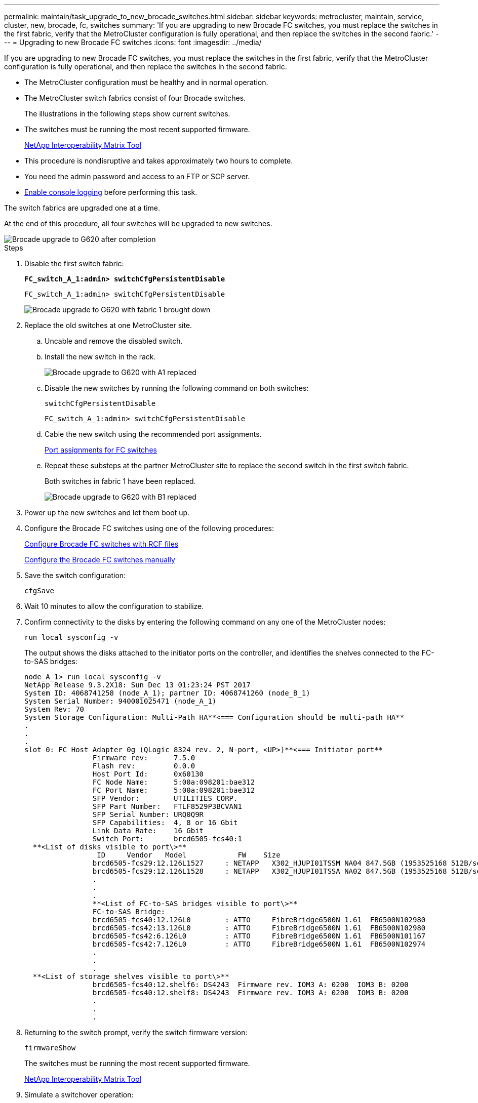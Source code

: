---
permalink: maintain/task_upgrade_to_new_brocade_switches.html
sidebar: sidebar
keywords: metrocluster, maintain, service, cluster, new, brocade, fc, switches
summary: 'If you are upgrading to new Brocade FC switches, you must replace the switches in the first fabric, verify that the MetroCluster configuration is fully operational, and then replace the switches in the second fabric.'
---
= Upgrading to new Brocade FC switches
:icons: font
:imagesdir: ../media/

[.lead]
If you are upgrading to new Brocade FC switches, you must replace the switches in the first fabric, verify that the MetroCluster configuration is fully operational, and then replace the switches in the second fabric.

* The MetroCluster configuration must be healthy and in normal operation.
* The MetroCluster switch fabrics consist of four Brocade switches.
+
The illustrations in the following steps show current switches.

* The switches must be running the most recent supported firmware.
+
https://mysupport.netapp.com/matrix[NetApp Interoperability Matrix Tool^]

* This procedure is nondisruptive and takes approximately two hours to complete.
* You need the admin password and access to an FTP or SCP server.
* link:enable-console-logging-before-maintenance.html[Enable console logging] before performing this task.

// 2024 Aug 13, ONTAPDOC-1988

The switch fabrics are upgraded one at a time.

At the end of this procedure, all four switches will be upgraded to new switches.

image::../media/brocade_upgr_to_g620_replacement_completed.gif["Brocade upgrade to G620 after completion"]

.Steps

. Disable the first switch fabric:
+
`*FC_switch_A_1:admin> switchCfgPersistentDisable*`
+
----
FC_switch_A_1:admin> switchCfgPersistentDisable
----
+
image::../media/brocade_upgr_to_g620_fab_1_down.gif["Brocade upgrade to G620 with fabric 1 brought down"]

. Replace the old switches at one MetroCluster site.
 .. Uncable and remove the disabled switch.
 .. Install the new switch in the rack.
+
image::../media/brocade_upgr_to_g620_replaced_a_1.gif["Brocade upgrade to G620 with A1 replaced"]

.. Disable the new switches by running the following command on both switches:
+
`switchCfgPersistentDisable`
+
----
FC_switch_A_1:admin> switchCfgPersistentDisable
----


.. Cable the new switch using the recommended port assignments.
+
link:concept_port_assignments_for_fc_switches_when_using_ontap_9_1_and_later.html[Port assignments for FC switches]

.. Repeat these substeps at the partner MetroCluster site to replace the second switch in the first switch fabric.
+
Both switches in fabric 1 have been replaced.
+
image::../media/brocade_upgr_to_g620_replaced_b_1.gif["Brocade upgrade to G620 with B1 replaced"]

. Power up the new switches and let them boot up.
. Configure the Brocade FC switches using one of the following procedures:
+
link:../install-fc/task_reset_the_brocade_fc_switch_to_factory_defaults.html[Configure Brocade FC switches with RCF files]
+
link:../install-fc/task_fcsw_brocade_configure_the_brocade_fc_switches_supertask.html[Configure the Brocade FC switches manually]

. Save the switch configuration:
+
`cfgSave`
. Wait 10 minutes to allow the configuration to stabilize.
. Confirm connectivity to the disks by entering the following command on any one of the MetroCluster nodes:
+
`run local sysconfig -v`
+
The output shows the disks attached to the initiator ports on the controller, and identifies the shelves connected to the FC-to-SAS bridges:
+
----

node_A_1> run local sysconfig -v
NetApp Release 9.3.2X18: Sun Dec 13 01:23:24 PST 2017
System ID: 4068741258 (node_A_1); partner ID: 4068741260 (node_B_1)
System Serial Number: 940001025471 (node_A_1)
System Rev: 70
System Storage Configuration: Multi-Path HA**<=== Configuration should be multi-path HA**
.
.
.
slot 0: FC Host Adapter 0g (QLogic 8324 rev. 2, N-port, <UP>)**<=== Initiator port**
		Firmware rev:      7.5.0
		Flash rev:         0.0.0
		Host Port Id:      0x60130
		FC Node Name:      5:00a:098201:bae312
		FC Port Name:      5:00a:098201:bae312
		SFP Vendor:        UTILITIES CORP.
		SFP Part Number:   FTLF8529P3BCVAN1
		SFP Serial Number: URQ0Q9R
		SFP Capabilities:  4, 8 or 16 Gbit
		Link Data Rate:    16 Gbit
		Switch Port:       brcd6505-fcs40:1
  **<List of disks visible to port\>**
		 ID     Vendor   Model            FW    Size
		brcd6505-fcs29:12.126L1527     : NETAPP   X302_HJUPI01TSSM NA04 847.5GB (1953525168 512B/sect)
		brcd6505-fcs29:12.126L1528     : NETAPP   X302_HJUPI01TSSA NA02 847.5GB (1953525168 512B/sect)
		.
		.
		.
		**<List of FC-to-SAS bridges visible to port\>**
		FC-to-SAS Bridge:
		brcd6505-fcs40:12.126L0        : ATTO     FibreBridge6500N 1.61  FB6500N102980
		brcd6505-fcs42:13.126L0        : ATTO     FibreBridge6500N 1.61  FB6500N102980
		brcd6505-fcs42:6.126L0         : ATTO     FibreBridge6500N 1.61  FB6500N101167
		brcd6505-fcs42:7.126L0         : ATTO     FibreBridge6500N 1.61  FB6500N102974
		.
		.
		.
  **<List of storage shelves visible to port\>**
		brcd6505-fcs40:12.shelf6: DS4243  Firmware rev. IOM3 A: 0200  IOM3 B: 0200
		brcd6505-fcs40:12.shelf8: DS4243  Firmware rev. IOM3 A: 0200  IOM3 B: 0200
		.
		.
		.
----

. Returning to the switch prompt, verify the switch firmware version:
+
`firmwareShow`
+
The switches must be running the most recent supported firmware.
+
https://mysupport.netapp.com/matrix[NetApp Interoperability Matrix Tool]

. Simulate a switchover operation:
 .. From any node's prompt, change to the advanced privilege level:
 +
`set -privilege advanced`
+
You need to respond with "`y`" when prompted to continue into advanced mode and see the advanced mode prompt (*>).

.. Perform the switchover operation with the `-simulate` parameter:
+
`metrocluster switchover -simulate`
.. Return to the admin privilege level:
+
`set -privilege admin`
. Repeat the previous steps on the second switch fabric.

After repeating the steps, all four switches have been upgraded and the MetroCluster configuration is in normal operation.

image::../media/brocade_upgr_to_g620_replacement_completed.gif[]

// 2024 Sep 26, GH 428
// 2024 Sep 11, GH 423
// BURT 1448684, 03 FEB 2022
